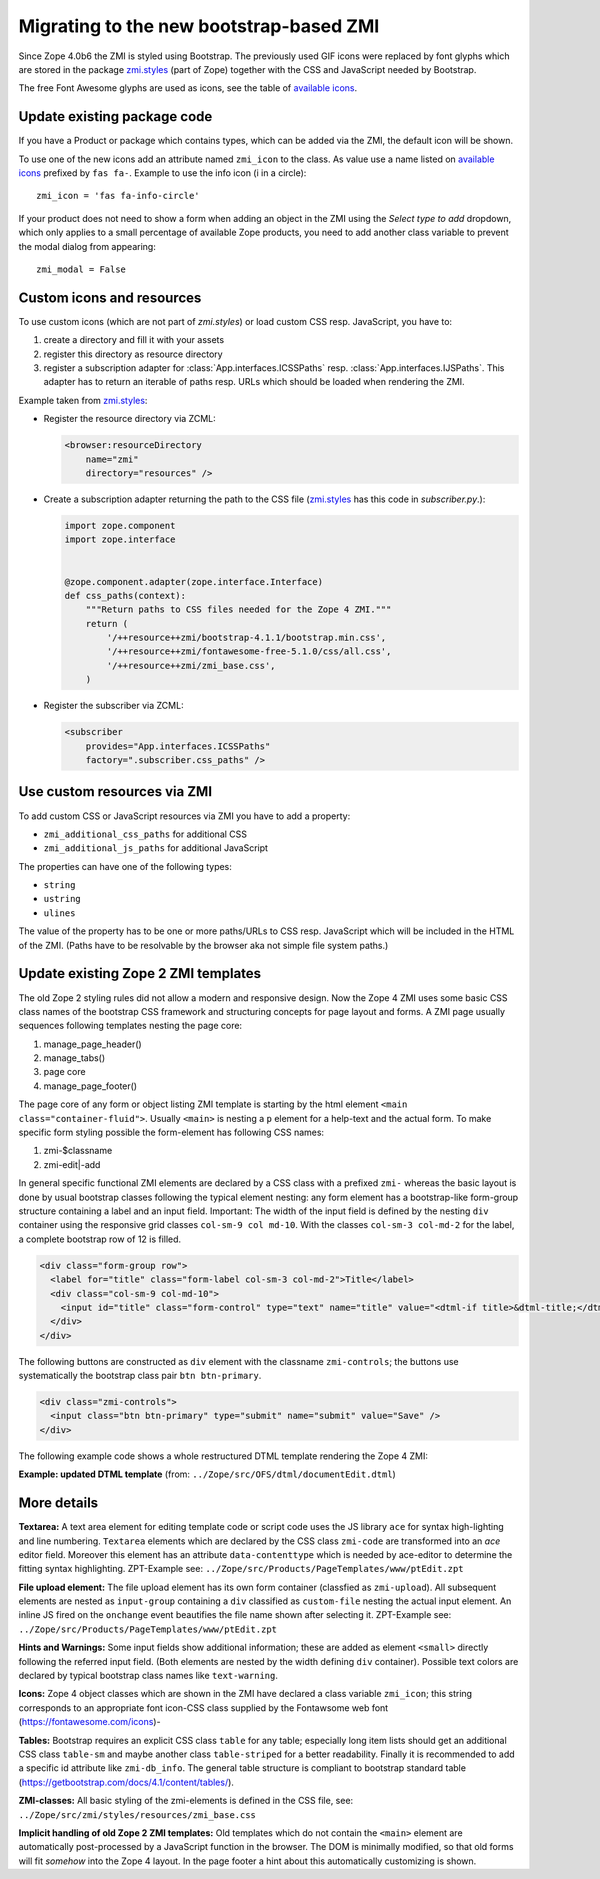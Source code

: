 .. _ZMI-label:

Migrating to the new bootstrap-based ZMI
----------------------------------------
Since Zope 4.0b6 the ZMI is styled using Bootstrap. The previously used
GIF icons were replaced by font glyphs which are stored in the package
`zmi.styles`_ (part of Zope) together with the CSS and JavaScript needed
by Bootstrap.

The free Font Awesome glyphs are used as icons, see the table of
`available icons`_.

Update existing package code
~~~~~~~~~~~~~~~~~~~~~~~~~~~~
If you have a Product or package which contains types, which can be added via
the ZMI, the default icon will be shown.

To use one of the new icons add an attribute named ``zmi_icon`` to the class.
As value use a name listed on `available icons`_ prefixed by ``fas fa-``.
Example to use the info icon (i in a circle)::

    zmi_icon = 'fas fa-info-circle'

If your product does not need to show a form when adding an object in the ZMI
using the `Select type to add` dropdown, which only applies to a small
percentage of available Zope products, you need to add another class variable
to prevent the modal dialog from appearing::

    zmi_modal = False

.. _`zmi.styles` : https://github.com/zopefoundation/Zope/tree/master/src/zmi/styles
.. _`available icons` : https://fontawesome.com/icons?d=gallery&m=free

Custom icons and resources
~~~~~~~~~~~~~~~~~~~~~~~~~~
To use custom icons (which are not part of `zmi.styles`) or load custom
CSS resp. JavaScript, you have to:

1. create a directory and fill it with your assets
2. register this directory as resource directory
3. register a subscription adapter for :class:`App.interfaces.ICSSPaths` resp.
   :class:`App.interfaces.IJSPaths`. This adapter has to return an iterable of
   paths resp. URLs which should be loaded when rendering the ZMI.

Example taken from `zmi.styles`_:

* Register the resource directory via ZCML:

  .. code-block:: XML

      <browser:resourceDirectory
          name="zmi"
          directory="resources" />

* Create a subscription adapter returning the path to the CSS file
  (`zmi.styles`_ has this code in `subscriber.py`.):


  .. code-block:: Python

      import zope.component
      import zope.interface


      @zope.component.adapter(zope.interface.Interface)
      def css_paths(context):
          """Return paths to CSS files needed for the Zope 4 ZMI."""
          return (
              '/++resource++zmi/bootstrap-4.1.1/bootstrap.min.css',
              '/++resource++zmi/fontawesome-free-5.1.0/css/all.css',
              '/++resource++zmi/zmi_base.css',
          )

* Register the subscriber via ZCML:

  .. code-block:: XML

      <subscriber
          provides="App.interfaces.ICSSPaths"
          factory=".subscriber.css_paths" />


Use custom resources via ZMI
~~~~~~~~~~~~~~~~~~~~~~~~~~~~
To add custom CSS or JavaScript resources via ZMI you have to add a property:

* ``zmi_additional_css_paths`` for additional CSS
* ``zmi_additional_js_paths`` for additional JavaScript

The properties can have one of the following types:

* ``string``
* ``ustring``
* ``ulines``

The value of the property has to be one or more paths/URLs to CSS resp.
JavaScript which will be included in the HTML of the ZMI. (Paths have to be
resolvable by the browser aka not simple file system paths.)

Update existing Zope 2 ZMI templates
~~~~~~~~~~~~~~~~~~~~~~~~~~~~~~~~~~~~
The old Zope 2 styling rules did not allow a modern and responsive design. Now
the Zope 4 ZMI uses some basic CSS class names of the bootstrap CSS framework
and structuring concepts for page layout and forms. A ZMI page usually sequences
following templates nesting the page core:

1. manage_page_header()
2. manage_tabs()
3. page core
4. manage_page_footer()

The page core of any form or object listing ZMI template is starting by the
html element ``<main class="container-fluid">``.
Usually ``<main>`` is nesting a ``p`` element for a help-text and the actual form.
To make specific form styling possible the form-element has following CSS names:

1. zmi-$classname
2. zmi-edit|-add

In general specific functional ZMI elements are declared by a CSS class with a
prefixed ``zmi-`` whereas the basic layout is done by usual bootstrap classes
following the typical element nesting:
any form element has a bootstrap-like form-group structure containing a label
and an input field. Important: The width of the input field is defined by the
nesting ``div`` container using the responsive grid classes
``col-sm-9 col md-10``.
With the classes ``col-sm-3 col-md-2`` for the label, a complete bootstrap row
of 12 is filled.

.. code-block:: html

    <div class="form-group row">
      <label for="title" class="form-label col-sm-3 col-md-2">Title</label>
      <div class="col-sm-9 col-md-10">
        <input id="title" class="form-control" type="text" name="title" value="<dtml-if title>&dtml-title;</dtml-if>" />
      </div>
    </div>

The following buttons are constructed as ``div`` element with the classname
``zmi-controls``; the buttons use systematically the bootstrap class pair
``btn btn-primary``.

.. code-block:: html

    <div class="zmi-controls">
      <input class="btn btn-primary" type="submit" name="submit" value="Save" />
    </div>

The following example code shows a whole restructured DTML template rendering
the Zope 4 ZMI:

**Example: updated DTML template**
(from: ``../Zope/src/OFS/dtml/documentEdit.dtml``)

.. code-block:: html
    :linenos:

    <dtml-var manage_page_header>

    <dtml-var manage_tabs>

    <main class="container-fluid">

      <p class="form-help">
          You may edit the source for this document using the form below. You
          may also upload the source for this document from a local file. Click
          the <em>browse</em> button to select a local file to upload.
      </p>

      <form action="manage_edit" method="post" class="zmi-dtml zmi-edit">

        <dtml-with keyword_args mapping>
          <div class="form-group row">
            <label for="title" class="form-label col-sm-3 col-md-2">Title</label>
            <div class="col-sm-9 col-md-10">
              <input id="title" class="form-control" type="text" name="title"
                     value="<dtml-if title>&dtml-title;</dtml-if>" />
            </div>
          </div>
          <div class="form-group">
            <textarea id="content" data-contenttype="html"
                      class="form-control zmi-code col-sm-12"
                      name="data:text" wrap="off"
                      rows="20"><dtml-var __str__></textarea>
          </div>
        </dtml-with>

        <div class="zmi-controls">
          <dtml-if wl_isLocked>
            <input class="btn btn-primary disabled" type="submit"
                   name="submit" value="Save Changes" disabled="disabled" />
            <span class="badge badge-warning"
                  title="This item has been locked by WebDAV">
              <i class="fa fa-lock"></i>
            </span>
          <dtml-else>
            <input class="btn btn-primary" type="submit" name="submit"
                   value="Save Changes" />
          </dtml-if>
        </div>

      </form>

      <dtml-unless wl_isLocked>
        <form action="manage_upload" method="post"
              enctype="multipart/form-data" class="zmi-upload mt-4">
          <div class="input-group" title="Select Local File for Uploading">
            <div class="custom-file">
              <input type="file" name="file" class="custom-file-input"
                     id="file-data" value=""
                     onchange="$('.custom-file label span').html($(this).val().replace(/^.*(\\|\/|\:)/, ''));" />
              <label class="custom-file-label" for="file-data">
                <span>Choose file</span>
              </label>
            </div>
            <div class="input-group-append">
                <input class="btn btn-outline-secondary" type="submit"
                       value="Upload File" />
            </div>
          </div>
        </form>
      </dtml-unless>

    </main>

    <dtml-var manage_page_footer>

More details
~~~~~~~~~~~~
**Textarea:**
A text area element for editing template code or script code uses the JS
library ``ace`` for syntax high-lighting and line numbering. ``Textarea``
elements which are declared by the CSS class ``zmi-code`` are transformed into
an `ace` editor field. Moreover this element has an attribute
``data-contenttype`` which is needed by ace-editor to determine the fitting
syntax highlighting.  ZPT-Example see:
``../Zope/src/Products/PageTemplates/www/ptEdit.zpt``

**File upload element:**
The file upload element has its own form container (classfied as
``zmi-upload``).  All subsequent elements are nested as ``input-group``
containing a ``div`` classified as ``custom-file`` nesting the actual input
element. An inline JS fired on the ``onchange`` event beautifies the file name
shown after selecting it.  ZPT-Example see:
``../Zope/src/Products/PageTemplates/www/ptEdit.zpt``

**Hints and Warnings:**
Some input fields show additional information; these are added as element
``<small>`` directly following the referred input field. (Both elements are
nested by the width defining ``div`` container). Possible text colors are
declared by typical bootstrap class names like ``text-warning``.

**Icons:**
Zope 4 object classes which are shown in the ZMI have declared a class variable
``zmi_icon``; this string corresponds to an appropriate font icon-CSS class
supplied by the Fontawsome web font (https://fontawesome.com/icons)-

**Tables:**
Bootstrap requires an explicit CSS class ``table`` for any table; especially
long item lists should get an additional CSS class ``table-sm`` and maybe
another class ``table-striped`` for a better readability. Finally it is
recommended to add a specific id attribute like ``zmi-db_info``. The general
table structure is compliant to bootstrap standard table
(https://getbootstrap.com/docs/4.1/content/tables/).

**ZMI-classes:**
All basic styling of the zmi-elements is defined in the CSS file, see:
``../Zope/src/zmi/styles/resources/zmi_base.css``

**Implicit  handling of old Zope 2 ZMI templates:**
Old templates which do not contain the ``<main>`` element are automatically
post-processed by a JavaScript function in the browser. The DOM is minimally
modified, so that old forms will fit *somehow* into the Zope 4 layout. In the
page footer a hint about this automatically customizing is shown.
